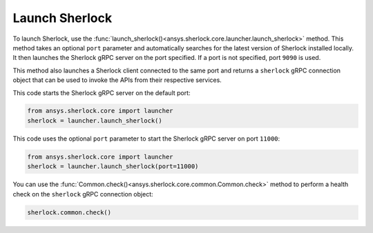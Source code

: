 .. _launch_sherlock:

===============
Launch Sherlock
===============

To launch Sherlock, use the :func:`launch_sherlock()<ansys.sherlock.core.launcher.launch_sherlock>`
method. This method takes an optional ``port`` parameter and automatically searches for the
latest version of Sherlock installed locally. It then launches the Sherlock gRPC server on
the port specified. If a port is not specified, port ``9090`` is used.

This method also launches a Sherlock client connected to the same port and
returns a ``sherlock`` gRPC connection object that can be used to invoke the APIs from their
respective services.

This code starts the Sherlock gRPC server on the default port:

.. code::

    from ansys.sherlock.core import launcher
    sherlock = launcher.launch_sherlock()

This code uses the optional ``port`` parameter to start the Sherlock gRPC server on port
``11000``:

.. code::

    from ansys.sherlock.core import launcher
    sherlock = launcher.launch_sherlock(port=11000)

You can use the :func:`Common.check()<ansys.sherlock.core.common.Common.check>`
method to perform a health check on the ``sherlock`` gRPC connection object:

.. code::

    sherlock.common.check()
